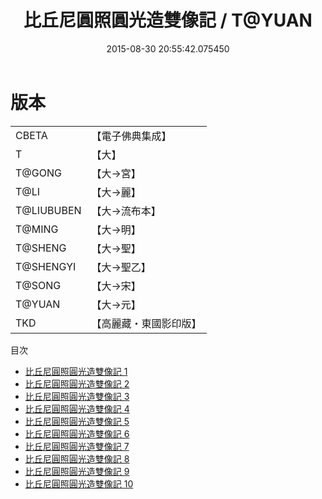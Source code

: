 #+TITLE: 比丘尼圓照圓光造雙像記 / T@YUAN

#+DATE: 2015-08-30 20:55:42.075450
* 版本
 |     CBETA|【電子佛典集成】|
 |         T|【大】     |
 |    T@GONG|【大→宮】   |
 |      T@LI|【大→麗】   |
 |T@LIUBUBEN|【大→流布本】 |
 |    T@MING|【大→明】   |
 |   T@SHENG|【大→聖】   |
 | T@SHENGYI|【大→聖乙】  |
 |    T@SONG|【大→宋】   |
 |    T@YUAN|【大→元】   |
 |       TKD|【高麗藏・東國影印版】|
目次
 - [[file:KR6n0016_001.txt][比丘尼圓照圓光造雙像記 1]]
 - [[file:KR6n0016_002.txt][比丘尼圓照圓光造雙像記 2]]
 - [[file:KR6n0016_003.txt][比丘尼圓照圓光造雙像記 3]]
 - [[file:KR6n0016_004.txt][比丘尼圓照圓光造雙像記 4]]
 - [[file:KR6n0016_005.txt][比丘尼圓照圓光造雙像記 5]]
 - [[file:KR6n0016_006.txt][比丘尼圓照圓光造雙像記 6]]
 - [[file:KR6n0016_007.txt][比丘尼圓照圓光造雙像記 7]]
 - [[file:KR6n0016_008.txt][比丘尼圓照圓光造雙像記 8]]
 - [[file:KR6n0016_009.txt][比丘尼圓照圓光造雙像記 9]]
 - [[file:KR6n0016_010.txt][比丘尼圓照圓光造雙像記 10]]
